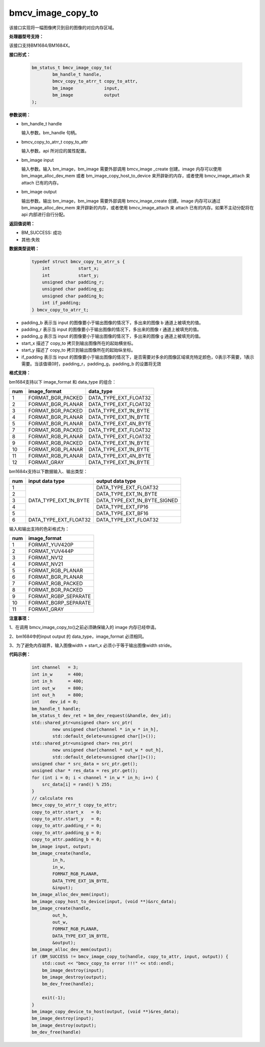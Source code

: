 bmcv_image_copy_to
==================

该接口实现将一幅图像拷贝到目的图像的对应内存区域。


**处理器型号支持：**

该接口支持BM1684/BM1684X。


**接口形式：**

    .. code-block:: c

        bm_status_t bmcv_image_copy_to(
                bm_handle_t handle,
                bmcv_copy_to_atrr_t copy_to_attr,
                bm_image            input,
                bm_image            output
        );


**参数说明：**

* bm_handle_t handle

  输入参数。bm_handle 句柄。

* bmcv_copy_to_atrr_t copy_to_attr

  输入参数。api 所对应的属性配置。

* bm_image input

  输入参数。输入 bm_image，bm_image 需要外部调用 bmcv_image _create 创建。image 内存可以使用 bm_image_alloc_dev_mem 或者 bm_image_copy_host_to_device 来开辟新的内存，或者使用 bmcv_image_attach 来 attach 已有的内存。

* bm_image output

  输出参数。输出 bm_image，bm_image 需要外部调用 bmcv_image_create 创建。image 内存可以通过 bm_image_alloc_dev_mem 来开辟新的内存，或者使用 bmcv_image_attach 来 attach 已有的内存。如果不主动分配将在 api 内部进行自行分配。


**返回值说明：**

* BM_SUCCESS: 成功

* 其他:失败


**数据类型说明：**


    .. code-block:: c

        typedef struct bmcv_copy_to_atrr_s {
            int           start_x;
            int           start_y;
            unsigned char padding_r;
            unsigned char padding_g;
            unsigned char padding_b;
            int if_padding;
        } bmcv_copy_to_atrr_t;


* padding_b 表示当 input 的图像要小于输出图像的情况下，多出来的图像 b 通道上被填充的值。

* padding_r 表示当 input 的图像要小于输出图像的情况下，多出来的图像 r 通道上被填充的值。

* padding_g 表示当 input 的图像要小于输出图像的情况下，多出来的图像 g 通道上被填充的值。

* start_x 描述了 copy_to 拷贝到输出图像所在的起始横坐标。

* start_y 描述了 copy_to 拷贝到输出图像所在的起始纵坐标。

* if_padding 表示当 input 的图像要小于输出图像的情况下，是否需要对多余的图像区域填充特定颜色，0表示不需要，1表示需要。当该值填0时，padding_r，padding_g，padding_b 的设置将无效


**格式支持：**

bm1684支持以下 image_format 和 data_type 的组合：

+-----+------------------------+-------------------------+
| num | image_format           | data_type               |
+=====+========================+=========================+
|  1  | FORMAT_BGR_PACKED      | DATA_TYPE_EXT_FLOAT32   |
+-----+------------------------+-------------------------+
|  2  | FORMAT_BGR_PLANAR      | DATA_TYPE_EXT_FLOAT32   |
+-----+------------------------+-------------------------+
|  3  | FORMAT_BGR_PACKED      | DATA_TYPE_EXT_1N_BYTE   |
+-----+------------------------+-------------------------+
|  4  | FORMAT_BGR_PLANAR      | DATA_TYPE_EXT_1N_BYTE   |
+-----+------------------------+-------------------------+
|  5  | FORMAT_BGR_PLANAR      | DATA_TYPE_EXT_4N_BYTE   |
+-----+------------------------+-------------------------+
|  7  | FORMAT_RGB_PACKED      | DATA_TYPE_EXT_FLOAT32   |
+-----+------------------------+-------------------------+
|  8  | FORMAT_RGB_PLANAR      | DATA_TYPE_EXT_FLOAT32   |
+-----+------------------------+-------------------------+
|  9  | FORMAT_RGB_PACKED      | DATA_TYPE_EXT_1N_BYTE   |
+-----+------------------------+-------------------------+
|  10 | FORMAT_RGB_PLANAR      | DATA_TYPE_EXT_1N_BYTE   |
+-----+------------------------+-------------------------+
|  11 | FORMAT_RGB_PLANAR      | DATA_TYPE_EXT_4N_BYTE   |
+-----+------------------------+-------------------------+
|  12 | FORMAT_GRAY            | DATA_TYPE_EXT_1N_BYTE   |
+-----+------------------------+-------------------------+

bm1684x支持以下数据输入、输出类型：

+-----+------------------------+-------------------------------+
| num | input data type        | output data type              |
+=====+========================+===============================+
|  1  |                        | DATA_TYPE_EXT_FLOAT32         |
+-----+                        +-------------------------------+
|  2  |                        | DATA_TYPE_EXT_1N_BYTE         |
+-----+                        +-------------------------------+
|  3  | DATA_TYPE_EXT_1N_BYTE  | DATA_TYPE_EXT_1N_BYTE_SIGNED  |
+-----+                        +-------------------------------+
|  4  |                        | DATA_TYPE_EXT_FP16            |
+-----+                        +-------------------------------+
|  5  |                        | DATA_TYPE_EXT_BF16            |
+-----+------------------------+-------------------------------+
|  6  | DATA_TYPE_EXT_FLOAT32  | DATA_TYPE_EXT_FLOAT32         |
+-----+------------------------+-------------------------------+

输入和输出支持的色彩格式为：

+-----+-------------------------------+
| num | image_format                  |
+=====+===============================+
|  1  | FORMAT_YUV420P                |
+-----+-------------------------------+
|  2  | FORMAT_YUV444P                |
+-----+-------------------------------+
|  3  | FORMAT_NV12                   |
+-----+-------------------------------+
|  4  | FORMAT_NV21                   |
+-----+-------------------------------+
|  5  | FORMAT_RGB_PLANAR             |
+-----+-------------------------------+
|  6  | FORMAT_BGR_PLANAR             |
+-----+-------------------------------+
|  7  | FORMAT_RGB_PACKED             |
+-----+-------------------------------+
|  8  | FORMAT_BGR_PACKED             |
+-----+-------------------------------+
|  9  | FORMAT_RGBP_SEPARATE          |
+-----+-------------------------------+
|  10 | FORMAT_BGRP_SEPARATE          |
+-----+-------------------------------+
|  11 | FORMAT_GRAY                   |
+-----+-------------------------------+


**注意事项：**

1、在调用 bmcv_image_copy_to()之前必须确保输入的 image 内存已经申请。

2、bm1684中的input output 的 data_type，image_format 必须相同。

3、为了避免内存越界，输入图像width + start_x 必须小于等于输出图像width stride。


**代码示例：**

    .. code-block:: c


        int channel   = 3;
        int in_w      = 400;
        int in_h      = 400;
        int out_w     = 800;
        int out_h     = 800;
        int    dev_id = 0;
        bm_handle_t handle;
        bm_status_t dev_ret = bm_dev_request(&handle, dev_id);
        std::shared_ptr<unsigned char> src_ptr(
                new unsigned char[channel * in_w * in_h],
                std::default_delete<unsigned char[]>());
        std::shared_ptr<unsigned char> res_ptr(
                new unsigned char[channel * out_w * out_h],
                std::default_delete<unsigned char[]>());
        unsigned char * src_data = src_ptr.get();
        unsigned char * res_data = res_ptr.get();
        for (int i = 0; i < channel * in_w * in_h; i++) {
            src_data[i] = rand() % 255;
        }
        // calculate res
        bmcv_copy_to_atrr_t copy_to_attr;
        copy_to_attr.start_x   = 0;
        copy_to_attr.start_y   = 0;
        copy_to_attr.padding_r = 0;
        copy_to_attr.padding_g = 0;
        copy_to_attr.padding_b = 0;
        bm_image input, output;
        bm_image_create(handle,
                in_h,
                in_w,
                FORMAT_RGB_PLANAR,
                DATA_TYPE_EXT_1N_BYTE,
                &input);
        bm_image_alloc_dev_mem(input);
        bm_image_copy_host_to_device(input, (void **)&src_data);
        bm_image_create(handle,
                out_h,
                out_w,
                FORMAT_RGB_PLANAR,
                DATA_TYPE_EXT_1N_BYTE,
                &output);
        bm_image_alloc_dev_mem(output);
        if (BM_SUCCESS != bmcv_image_copy_to(handle, copy_to_attr, input, output)) {
            std::cout << "bmcv_copy_to error !!!" << std::endl;
            bm_image_destroy(input);
            bm_image_destroy(output);
            bm_dev_free(handle);

            exit(-1);
        }
        bm_image_copy_device_to_host(output, (void **)&res_data);
        bm_image_destroy(input);
        bm_image_destroy(output);
        bm_dev_free(handle)
